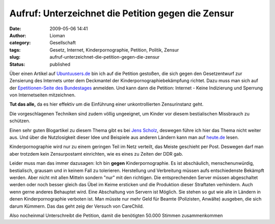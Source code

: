 Aufruf: Unterzeichnet die Petition gegen die Zensur
###################################################
:date: 2009-05-06 14:41
:author: Lioman
:category: Gesellschaft
:tags: Gesetz, Internet, Kinderpornographie, Petition, Politik, Zensur
:slug: aufruf-unterzeichnet-die-petition-gegen-die-zensur
:status: published

Über einen Artikel auf
`Ubuntuusers.de <http://ikhaya.ubuntuusers.de/2009/05/05/petition-gegen-internet-zensur/>`__
bin ich auf die Petition gestoßen, die sich gegen den Gesetzentwurf zur
Zensierung des Internets unter dem Deckmantel der
Kinderpornographiebekämpfung richtet. Dazu muss man sich auf der
`Epetitionen-Seite des
Bundestages <https://epetitionen.bundestag.de/>`__ anmelden. Und kann
dann die Petition: Internet - Keine Indizierung und Sperrung von
Internetseiten mitzeichnen.

**Tut das alle,** da es hier effektiv um die Einführung einer
unkontrollierten Zensurinstanz geht.

Die vorgeschlagenen Techniken sind zudem völlig ungeeignet, um Kinder
vor diesem bestialischen Missbrauch zu schützen.

Einen sehr guten Blogartikel zu diesem Thema gibt es bei `Jens
Scholz <http://www.jensscholz.com/2009/04/warum-es-um-zensur-geht.htm>`__,
deswegen führe ich hier das Thema nicht weiter aus. Und über die
Nutzlosigkeit dieser Idee und Beispiele aus anderen Ländern kann man auf
`heute.de <http://www.heute.de/ZDFheute/inhalt/16/0,3672,7558608,00.html>`__
lesen.

Kinderpornographie wird nur zu einem geringen Teil im Netz verteilt, das
Meiste geschieht per Post. Deswegen darf man aber trotzdem kein
Zensurpostamt einrichten, wie es eines zu Zeiten der DDR gab.

Leider muss man das immer dazusagen: Ich bin **gegen**
Kinderpornographie. Es ist abschäulich, menschenunwürdig, bestialisch,
grausam und in keinem Fall zu tolerieren. Herstellung und Verbreitung
müssen aufs entschiedenste Bekämpft werden. Aber nicht mit allen Mitteln
sondern "nur" mit den richtigen. Die entsprechenden Server müssen
abgeschaltet werden oder noch besser gleich das Übel im Keime ersticken
und die Produktion dieser Straftaten verhindern. Auch wenn gerne anderes
Behauptet wird. Eine Abschaltung von Servern ist Möglich. Sie stehen so
gut wie alle in Ländern in denen Kinderpornographie verboten ist. Man
müsste nur mehr Geld für Beamte (Polizisten, Anwälte) ausgeben, die sich
darum Kümmern. Das das geht zeig der Versuch von CareChild.

Also nocheinmal Unterschreibt die Petition, damit die benötigten 50.000
Stimmen zusammenkommen
